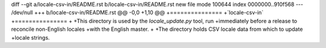 diff --git a/locale-csv-in/README.rst b/locale-csv-in/README.rst
new file mode 100644
index 0000000..910f568
--- /dev/null
+++ b/locale-csv-in/README.rst
@@ -0,0 +1,10 @@
+===============
+`locale-csv-in`
+===============
+
+This directory is used by the `locale_update.py` tool, run
+immediately before a release to reconcile non-English locales
+with the English master.
+
+The directory holds CSV locale data from which to update
+locale strings.

